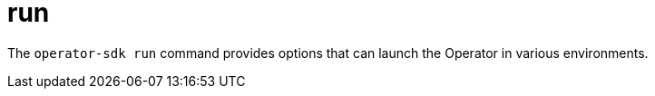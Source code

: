 // Module included in the following assemblies:
//
// * cli_reference/osdk/cli-osdk-ref.adoc
// * operators/operator_sdk/osdk-cli-ref.adoc

[id="osdk-cli-ref-run_{context}"]
= run

[role="_abstract"]
The `operator-sdk run` command provides options that can launch the Operator in various environments.
